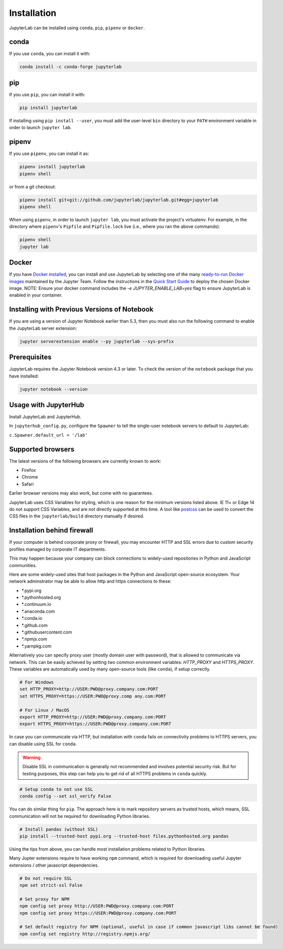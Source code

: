 .. _installation:

Installation
------------

JupyterLab can be installed using ``conda``, ``pip``, ``pipenv`` or ``docker``.

conda
~~~~~

If you use ``conda``, you can install it with:

.. code:: bash

    conda install -c conda-forge jupyterlab

pip
~~~

If you use ``pip``, you can install it with:

.. code:: bash

    pip install jupyterlab


If installing using ``pip install --user``, you must add the user-level
``bin`` directory to your ``PATH`` environment variable in order to launch
``jupyter lab``.

pipenv
~~~~~~

If you use ``pipenv``, you can install it as:

.. code:: bash

    pipenv install jupyterlab
    pipenv shell

or from a git checkout:

.. code:: bash

    pipenv install git+git://github.com/jupyterlab/jupyterlab.git#egg=jupyterlab
    pipenv shell

When using ``pipenv``, in order to launch ``jupyter lab``, you must activate the project's virtualenv.
For example, in the directory where ``pipenv``'s ``Pipfile`` and ``Pipfile.lock`` live (i.e., where you ran the above commands):

.. code:: bash

    pipenv shell
    jupyter lab

Docker
~~~~~~

If you have `Docker installed <https://docs.docker.com/install/>`__, you can install and use JupyterLab by selecting one
of the many `ready-to-run Docker images <https://jupyter-docker-stacks.readthedocs.io/en/latest/using/selecting.html>`__
maintained by the Jupyter Team. Follow the instructions in the `Quick Start Guide <https://jupyter-docker-stacks.readthedocs.io/en/latest/>`__
to deploy the chosen Docker image. NOTE: Ensure your docker command includes the `-e JUPYTER_ENABLE_LAB=yes` flag to ensure
JupyterLab is enabled in your container.



Installing with Previous Versions of Notebook
~~~~~~~~~~~~~~~~~~~~~~~~~~~~~~~~~~~~~~~~~~~~~

If you are using a version of Jupyter Notebook earlier than 5.3, then you must also run the following command to enable the JupyterLab
server extension:

.. code:: bash

    jupyter serverextension enable --py jupyterlab --sys-prefix


Prerequisites
~~~~~~~~~~~~~

JupyterLab requires the Jupyter Notebook version 4.3 or later. To check
the version of the ``notebook`` package that you have installed:

.. code:: bash

    jupyter notebook --version


Usage with JupyterHub
~~~~~~~~~~~~~~~~~~~~~

Install JupyterLab and JupyterHub.

In ``jupyterhub_config.py``, configure the ``Spawner`` to tell the single-user notebook servers to default to JupyterLab:

``c.Spawner.default_url = '/lab'``


Supported browsers
~~~~~~~~~~~~~~~~~~

The latest versions of the following browsers are currently known to work:

-  Firefox
-  Chrome
-  Safari

Earlier browser versions may also work, but come with no guarantees.

JupyterLab uses CSS Variables for styling, which is one reason for the
minimum versions listed above.  IE 11+ or Edge 14 do not support
CSS Variables, and are not directly supported at this time.
A tool like `postcss <https://postcss.org/>`__ can be used to convert the CSS files in the
``jupyterlab/build`` directory manually if desired.


Installation behind firewall
~~~~~~~~~~~~~~~~~~~~~~~~~~~~

If your computer is behind corporate proxy or firewall,
you may encounter HTTP and SSL errors due to custom security profiles managed by corporate IT departments.

This may happen because your company can block connections to widely-used repositories in Python and JavaScript communities.

Here are some widely-used sites that host packages in the Python and JavaScript open-source ecosystem. Your network adminstrator may be able to allow http and https connections to these:

- \*.pypi.org
- \*.pythonhosted.org
- \*.continuum.io
- \*.anaconda.com
- \*.conda.io
- \*.github.com
- \*.githubusercontent.com
- \*.npmjs.com
- \*.yarnpkg.com

Alternatively you can specify proxy user (mostly domain user with password),
that is allowed to communicate via network. This can be easily achieved
by setting two common environment variables: `HTTP_PROXY` and `HTTPS_PROXY`.
These variables are automatically used by many open-source tools (like ``conda``), if setup correctly.

.. code:: bash

    # For Windows
    set HTTP_PROXY=http://USER:PWD@proxy.company.com:PORT
    set HTTPS_PROXY=https://USER:PWD@proxy.comp any.com:PORT

    # For Linux / MacOS
    export HTTP_PROXY=http://USER:PWD@proxy.company.com:PORT
    export HTTPS_PROXY=https://USER:PWD@proxy.company.com:PORT


In case you can communicate via HTTP, but installation with ``conda`` fails
on connectivity problems to HTTPS servers, you can disable using SSL for ``conda``.

.. warning:: Disable SSL in communication is generally not recommended and involves potential security risk.
    But for testing purposes, this step can help you to get rid of all HTTPS problems in ``conda`` quickly.

.. code:: bash

    # Setup conda to not use SSL
    conda config --set ssl_verify False


You can do similar thing for ``pip``.
The approach here is to mark repository servers as trusted hosts,
which means, SSL communication will not be required for downloading Python libraries.

.. code:: bash

    # Install pandas (without SSL)
    pip install --trusted-host pypi.org --trusted-host files.pythonhosted.org pandas


Using the tips from above, you can handle most installation problems
related to Python libraries.

Many Jupter extensions require to have working ``npm`` command,
which is required for downloading useful Jupyter extensions / other javascript dependencies.

.. code:: bash

    # Do not require SSL
    npm set strict-ssl False

    # Set proxy for NPM
    npm config set proxy http://USER:PWD@proxy.company.com:PORT
    npm config set proxy https://USER:PWD@proxy.company.com:PORT

    # Set default registry for NPM (optional, useful in case if common javascript libs cannot be found)
    npm config set registry http://registry.npmjs.org/
